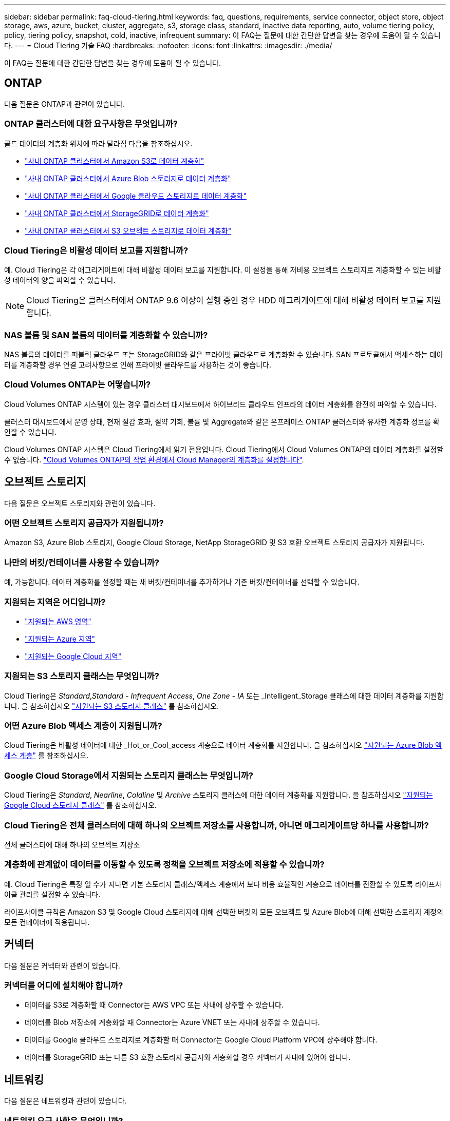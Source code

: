 ---
sidebar: sidebar 
permalink: faq-cloud-tiering.html 
keywords: faq, questions, requirements, service connector, object store, object storage, aws, azure, bucket, cluster, aggregate, s3, storage class, standard, inactive data reporting, auto, volume tiering policy, policy, tiering policy, snapshot, cold, inactive, infrequent 
summary: 이 FAQ는 질문에 대한 간단한 답변을 찾는 경우에 도움이 될 수 있습니다. 
---
= Cloud Tiering 기술 FAQ
:hardbreaks:
:nofooter: 
:icons: font
:linkattrs: 
:imagesdir: ./media/


[role="lead"]
이 FAQ는 질문에 대한 간단한 답변을 찾는 경우에 도움이 될 수 있습니다.



== ONTAP

다음 질문은 ONTAP과 관련이 있습니다.



=== ONTAP 클러스터에 대한 요구사항은 무엇입니까?

콜드 데이터의 계층화 위치에 따라 달라짐 다음을 참조하십시오.

* link:task-tiering-onprem-aws.html#preparing-your-ontap-clusters["사내 ONTAP 클러스터에서 Amazon S3로 데이터 계층화"]
* link:task-tiering-onprem-azure.html#preparing-your-ontap-clusters["사내 ONTAP 클러스터에서 Azure Blob 스토리지로 데이터 계층화"]
* link:task-tiering-onprem-gcp.html#preparing-your-ontap-clusters["사내 ONTAP 클러스터에서 Google 클라우드 스토리지로 데이터 계층화"]
* link:task-tiering-onprem-storagegrid.html#preparing-your-ontap-clusters["사내 ONTAP 클러스터에서 StorageGRID로 데이터 계층화"]
* link:task-tiering-onprem-s3-compat.html#preparing-your-ontap-clusters["사내 ONTAP 클러스터에서 S3 오브젝트 스토리지로 데이터 계층화"]




=== Cloud Tiering은 비활성 데이터 보고를 지원합니까?

예. Cloud Tiering은 각 애그리게이트에 대해 비활성 데이터 보고를 지원합니다. 이 설정을 통해 저비용 오브젝트 스토리지로 계층화할 수 있는 비활성 데이터의 양을 파악할 수 있습니다.


NOTE: Cloud Tiering은 클러스터에서 ONTAP 9.6 이상이 실행 중인 경우 HDD 애그리게이트에 대해 비활성 데이터 보고를 지원합니다.



=== NAS 볼륨 및 SAN 볼륨의 데이터를 계층화할 수 있습니까?

NAS 볼륨의 데이터를 퍼블릭 클라우드 또는 StorageGRID와 같은 프라이빗 클라우드로 계층화할 수 있습니다. SAN 프로토콜에서 액세스하는 데이터를 계층화할 경우 연결 고려사항으로 인해 프라이빗 클라우드를 사용하는 것이 좋습니다.



=== Cloud Volumes ONTAP는 어떻습니까?

Cloud Volumes ONTAP 시스템이 있는 경우 클러스터 대시보드에서 하이브리드 클라우드 인프라의 데이터 계층화를 완전히 파악할 수 있습니다.

클러스터 대시보드에서 운영 상태, 현재 절감 효과, 절약 기회, 볼륨 및 Aggregate와 같은 온프레미스 ONTAP 클러스터와 유사한 계층화 정보를 확인할 수 있습니다.

Cloud Volumes ONTAP 시스템은 Cloud Tiering에서 읽기 전용입니다. Cloud Tiering에서 Cloud Volumes ONTAP의 데이터 계층화를 설정할 수 없습니다. https://docs.netapp.com/us-en/cloud-manager-cloud-volumes-ontap/task-tiering.html["Cloud Volumes ONTAP의 작업 환경에서 Cloud Manager의 계층화를 설정합니다"^].



== 오브젝트 스토리지

다음 질문은 오브젝트 스토리지와 관련이 있습니다.



=== 어떤 오브젝트 스토리지 공급자가 지원됩니까?

Amazon S3, Azure Blob 스토리지, Google Cloud Storage, NetApp StorageGRID 및 S3 호환 오브젝트 스토리지 공급자가 지원됩니다.



=== 나만의 버킷/컨테이너를 사용할 수 있습니까?

예, 가능합니다. 데이터 계층화를 설정할 때는 새 버킷/컨테이너를 추가하거나 기존 버킷/컨테이너를 선택할 수 있습니다.



=== 지원되는 지역은 어디입니까?

* link:reference-aws-support.html["지원되는 AWS 영역"]
* link:reference-azure-support.html["지원되는 Azure 지역"]
* link:reference-google-support.html["지원되는 Google Cloud 지역"]




=== 지원되는 S3 스토리지 클래스는 무엇입니까?

Cloud Tiering은 _Standard_,_Standard - Infrequent Access_, _One Zone - IA_ 또는 _Intelligent_Storage 클래스에 대한 데이터 계층화를 지원합니다. 을 참조하십시오 link:reference-aws-support.html["지원되는 S3 스토리지 클래스"] 를 참조하십시오.



=== 어떤 Azure Blob 액세스 계층이 지원됩니까?

Cloud Tiering은 비활성 데이터에 대한 _Hot_or_Cool_access 계층으로 데이터 계층화를 지원합니다. 을 참조하십시오 link:reference-azure-support.html["지원되는 Azure Blob 액세스 계층"] 를 참조하십시오.



=== Google Cloud Storage에서 지원되는 스토리지 클래스는 무엇입니까?

Cloud Tiering은 _Standard_, _Nearline_, _Coldline_ 및 _Archive_ 스토리지 클래스에 대한 데이터 계층화를 지원합니다. 을 참조하십시오 link:reference-google-support.html["지원되는 Google Cloud 스토리지 클래스"] 를 참조하십시오.



=== Cloud Tiering은 전체 클러스터에 대해 하나의 오브젝트 저장소를 사용합니까, 아니면 애그리게이트당 하나를 사용합니까?

전체 클러스터에 대해 하나의 오브젝트 저장소



=== 계층화에 관계없이 데이터를 이동할 수 있도록 정책을 오브젝트 저장소에 적용할 수 있습니까?

예. Cloud Tiering은 특정 일 수가 지나면 기본 스토리지 클래스/액세스 계층에서 보다 비용 효율적인 계층으로 데이터를 전환할 수 있도록 라이프사이클 관리를 설정할 수 있습니다.

라이프사이클 규칙은 Amazon S3 및 Google Cloud 스토리지에 대해 선택한 버킷의 모든 오브젝트 및 Azure Blob에 대해 선택한 스토리지 계정의 모든 컨테이너에 적용됩니다.



== 커넥터

다음 질문은 커넥터와 관련이 있습니다.



=== 커넥터를 어디에 설치해야 합니까?

* 데이터를 S3로 계층화할 때 Connector는 AWS VPC 또는 사내에 상주할 수 있습니다.
* 데이터를 Blob 저장소에 계층화할 때 Connector는 Azure VNET 또는 사내에 상주할 수 있습니다.
* 데이터를 Google 클라우드 스토리지로 계층화할 때 Connector는 Google Cloud Platform VPC에 상주해야 합니다.
* 데이터를 StorageGRID 또는 다른 S3 호환 스토리지 공급자와 계층화할 경우 커넥터가 사내에 있어야 합니다.




== 네트워킹

다음 질문은 네트워킹과 관련이 있습니다.



=== 네트워킹 요구 사항은 무엇입니까?

* ONTAP 클러스터는 포트 443을 통해 객체 스토리지 공급자에 대한 HTTPS 연결을 시작합니다.
+
ONTAP는 오브젝트 스토리지 간에 데이터를 읽고 씁니다. 오브젝트 스토리지는 한 번도 시작되고, 응답 하기만 합니다.

* StorageGRID의 경우 ONTAP 클러스터는 사용자가 지정한 포트를 통해 StorageGRID에 HTTPS 연결을 시작합니다(계층화 설정 중에 포트 구성 가능).
* Connector는 포트 443을 통해 ONTAP 클러스터, 오브젝트 저장소 및 Cloud Tiering 서비스에 아웃바운드 HTTPS 연결을 필요로 합니다.


자세한 내용은 다음을 참조하십시오.

* link:task-tiering-onprem-aws.html["사내 ONTAP 클러스터에서 Amazon S3로 데이터 계층화"]
* link:task-tiering-onprem-azure.html["사내 ONTAP 클러스터에서 Azure Blob 스토리지로 데이터 계층화"]
* link:task-tiering-onprem-gcp.html["사내 ONTAP 클러스터에서 Google 클라우드 스토리지로 데이터 계층화"]
* link:task-tiering-onprem-storagegrid.html["사내 ONTAP 클러스터에서 StorageGRID로 데이터 계층화"]
* link:task-tiering-onprem-s3-compat.html["사내 ONTAP 클러스터에서 S3 오브젝트 스토리지로 데이터 계층화"]




== 권한

다음 질문은 권한과 관련이 있습니다.



=== AWS에 필요한 사용 권한은 무엇입니까?

권한이 필요합니다 link:task-tiering-onprem-aws#preparing-amazon-s3["S3 버킷을 관리합니다"].



=== Azure에 필요한 사용 권한은 무엇입니까?

Cloud Manager에 제공해야 하는 권한 이외에 추가 권한이 필요하지 않습니다.



=== Google Cloud Platform에 필요한 사용 권한은 무엇입니까?

에 대한 스토리지 관리 권한이 필요합니다 link:task-tiering-onprem-gcp.html#preparing-google-cloud-storage["스토리지 액세스 키가 있는 서비스 계정입니다"].



=== StorageGRID에 필요한 권한은 무엇입니까?

link:task-tiering-onprem-storagegrid.html#preparing-storagegrid["S3 권한이 필요합니다"].



=== S3 호환 오브젝트 스토리지에 필요한 권한은 무엇입니까?

link:task-tiering-onprem-s3-compat.html#preparing-s3-compatible-object-storage["S3 권한이 필요합니다"].
